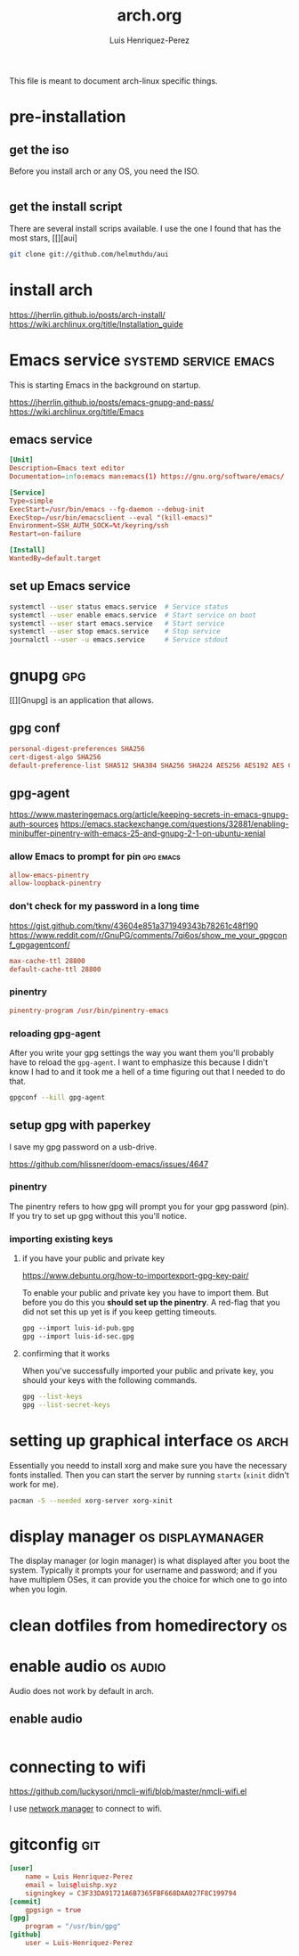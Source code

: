 #+title: arch.org
#+author: Luis Henriquez-Perez
#+property: header-args :tangle no
#+tags: arch

[[file:multimedia/pictures/archlinux-logo.png]]

This file is meant to document arch-linux specific things.

* pre-installation
:PROPERTIES:
:ID:       ea7ebf32-2140-4c19-a59b-38d27e994926
:END:

** get the iso
:PROPERTIES:
:ID:       81f375c7-ae01-487b-a48f-993b263b8851
:END:

Before you install arch or any OS, you need the ISO.

#+begin_src sh
#+end_src

** get the install script
:PROPERTIES:
:ID:       e25bf324-fd01-461e-96f9-d7d5fb03705f
:END:

There are several install scrips available. I use the one I found that has the
most stars, [[][aui]

#+begin_src sh
git clone git://github.com/helmuthdu/aui
#+end_src

* install arch
:PROPERTIES:
:ID:       9355df90-6eae-4f47-9f33-3c8834754fe1
:END:

https://jherrlin.github.io/posts/arch-install/
https://wiki.archlinux.org/title/Installation_guide

* Emacs service :systemd:service:emacs:
:PROPERTIES:
:ID:       ad64d69e-71cf-48fa-bddf-ca9ebcb615f0
:END:

This is starting Emacs in the background on startup.

https://jherrlin.github.io/posts/emacs-gnupg-and-pass/
https://wiki.archlinux.org/title/Emacs

** emacs service 
:PROPERTIES:
:ID:       b0149fb5-fa0c-4976-b6fa-c0be6254a303
:HEADER-ARGS: :tangle ~/.config/systemd/user/emacs.service
:END:

#+begin_src conf
[Unit]
Description=Emacs text editor
Documentation=info:emacs man:emacs(1) https://gnu.org/software/emacs/

[Service]
Type=simple
ExecStart=/usr/bin/emacs --fg-daemon --debug-init
ExecStop=/usr/bin/emacsclient --eval "(kill-emacs)"
Environment=SSH_AUTH_SOCK=%t/keyring/ssh
Restart=on-failure

[Install]
WantedBy=default.target
#+end_src

** set up Emacs service 
:PROPERTIES:
:ID:       74734a2d-a089-49da-b857-425d2d52d582
:HEADER-ARGS: :tangle no
:END:

#+begin_src sh
systemctl --user status emacs.service  # Service status
systemctl --user enable emacs.service  # Start service on boot
systemctl --user start emacs.service   # Start service
systemctl --user stop emacs.service    # Stop service
journalctl --user -u emacs.service     # Service stdout
#+end_src

* gnupg :gpg:
:PROPERTIES:
:ID:       9c6408e7-f270-4dc9-9b12-50d9706d98d6
:END:

[[file:multimedia/pictures/gnupg-logo.jpg]]

[[][Gnupg] is an application that allows.

** gpg conf
:PROPERTIES:
:ID:       90f89498-a4de-4106-ac2d-b5c157a927e1
:HEADER-ARGS: :tangle ~/.gnupg/gpg.conf
:END:

#+begin_src conf
personal-digest-preferences SHA256
cert-digest-algo SHA256
default-preference-list SHA512 SHA384 SHA256 SHA224 AES256 AES192 AES CAST5 ZLIB BZIP2 ZIP Uncompressed
#+end_src

** gpg-agent
:PROPERTIES:
:ID:       c04fbd57-6d2d-403f-8fb2-bbd71d69a33b
:HEADER-ARGS: :tangle ~/.gnupg/gpg-agent.conf
:END:

https://www.masteringemacs.org/article/keeping-secrets-in-emacs-gnupg-auth-sources
https://emacs.stackexchange.com/questions/32881/enabling-minibuffer-pinentry-with-emacs-25-and-gnupg-2-1-on-ubuntu-xenial

*** allow Emacs to prompt for pin :gpg:emacs:
:PROPERTIES:
:ID:       7e31ff3c-cab2-4c9c-9b9f-e1c0a1b89ef8
:END:

#+begin_src conf
allow-emacs-pinentry
allow-loopback-pinentry
#+end_src

*** don't check for my password in a long time
:PROPERTIES:
:ID:       79e83f5b-37e9-4498-a8d6-022113c8a6bc
:END:

https://gist.github.com/tknv/43604e851a371949343b78261c48f190
https://www.reddit.com/r/GnuPG/comments/7qi6os/show_me_your_gpgconf_gpgagentconf/

#+begin_src conf
max-cache-ttl 28800
default-cache-ttl 28800
#+end_src

*** pinentry
:PROPERTIES:
:ID:       05b9d7cd-e296-4e4a-ae15-22152cd82ac9
:END:

#+begin_src conf
pinentry-program /usr/bin/pinentry-emacs
#+end_src

*** reloading gpg-agent
:PROPERTIES:
:ID:       52aa3f62-3b99-4690-aed6-5e90319d9700
:END:

After you write your gpg settings the way you want them you'll probably have to
reload the =gpg-agent=. I want to emphasize this because I didn't know I had to
and it took me a hell of a time figuring out that I needed to do that.

#+begin_src sh
gpgconf --kill gpg-agent
#+end_src

** setup gpg with paperkey
:PROPERTIES:
:ID:       88f44998-3a7b-4490-84fe-6b8b5c1be203
:END:

I save my gpg password on a usb-drive.

https://github.com/hlissner/doom-emacs/issues/4647

*** pinentry
:PROPERTIES:
:ID:       7f0fc393-5ef4-41fd-92b3-a449282c68b2
:END:

The pinentry refers to how gpg will prompt you for your gpg password (pin). If
you try to set up gpg without this you'll notice.

*** importing existing keys
:PROPERTIES:
:ID:       a5b4d405-3013-49c8-ae81-24dc0627b756
:END:

**** if you have your public and private key
:PROPERTIES:
:ID:       6f0e8e40-c0ef-40fd-8d9a-9960d18969f6
:END:

https://www.debuntu.org/how-to-importexport-gpg-key-pair/

To enable your public and private key you have to import them. But before you do
this you *should set up the pinentry*. A red-flag that you did not set this up
yet is if you keep getting timeouts.

#+begin_src emacs-lisp
gpg --import luis-id-pub.gpg
gpg --import luis-id-sec.gpg
#+end_src

**** confirming that it works
:PROPERTIES:
:ID:       92a4f87e-a6f9-4e22-b971-83b5df1f3b5c
:END:

When you've successfully imported your public and private key, you should your
keys with the following commands.

#+begin_src sh
gpg --list-keys
gpg --list-secret-keys
#+end_src

* setting up graphical interface :os:arch:
:PROPERTIES:
:ID:       3c6e034b-b55f-439b-aa3f-317d0f862252
:END:

Essentially you needd to install xorg and make sure you have the necessary fonts
installed. Then you can start the server by running =startx= (=xinit= didn't
work for me).

#+begin_src sh
pacman -S --needed xorg-server xorg-xinit
#+end_src

* display manager :os:displaymanager:
:PROPERTIES:
:ID:       9980c56b-ba99-4628-ba15-102cd573cbe9
:END:

The display manager (or login manager) is what displayed after you boot the
system. Typically it prompts your for username and password; and if you have
multiplem OSes, it can provide you the choice for which one to go into when you
login.

* clean dotfiles from homedirectory :os:
:PROPERTIES:
:ID:       509434c6-e97a-4055-b787-c89a02b6fe8a
:END:

* enable audio :os:audio:
:PROPERTIES:
:ID:       3686194c-fa41-4dc3-b755-461dc9f4bbd7
:END:

Audio does not work by default in arch.

** enable audio
:PROPERTIES:
:ID:       b2ee6eef-1bd3-4b7c-aacc-5ab5a311a95f
:END:

#+begin_src emacs-lisp
#+end_src

* connecting to wifi
:PROPERTIES:
:ID:       bfbe1060-4683-4c31-a122-fd8074a36049
:END:

https://github.com/luckysori/nmcli-wifi/blob/master/nmcli-wifi.el

I use [[https://wiki.archlinux.org/title/NetworkManager][network manager]] to connect to wifi.

* gitconfig :git:
:PROPERTIES:
:ID:       8c2e9f57-e17c-4c14-8200-55aca2d91fd5
:HEADER-ARGS: :tangle ~/.config/git/config
:END:

[[file:multimedia/pictures/git-icon.png]]

#+begin_src conf
[user]
	name = Luis Henriquez-Perez
	email = luis@luishp.xyz
	signingkey = C3F33DA91721A6B7365FBF668DAA027F8C199794
[commit]
	gpgsign = true
[gpg]
	program = "/usr/bin/gpg"
[github]
	user = Luis-Henriquez-Perez
#+end_src

